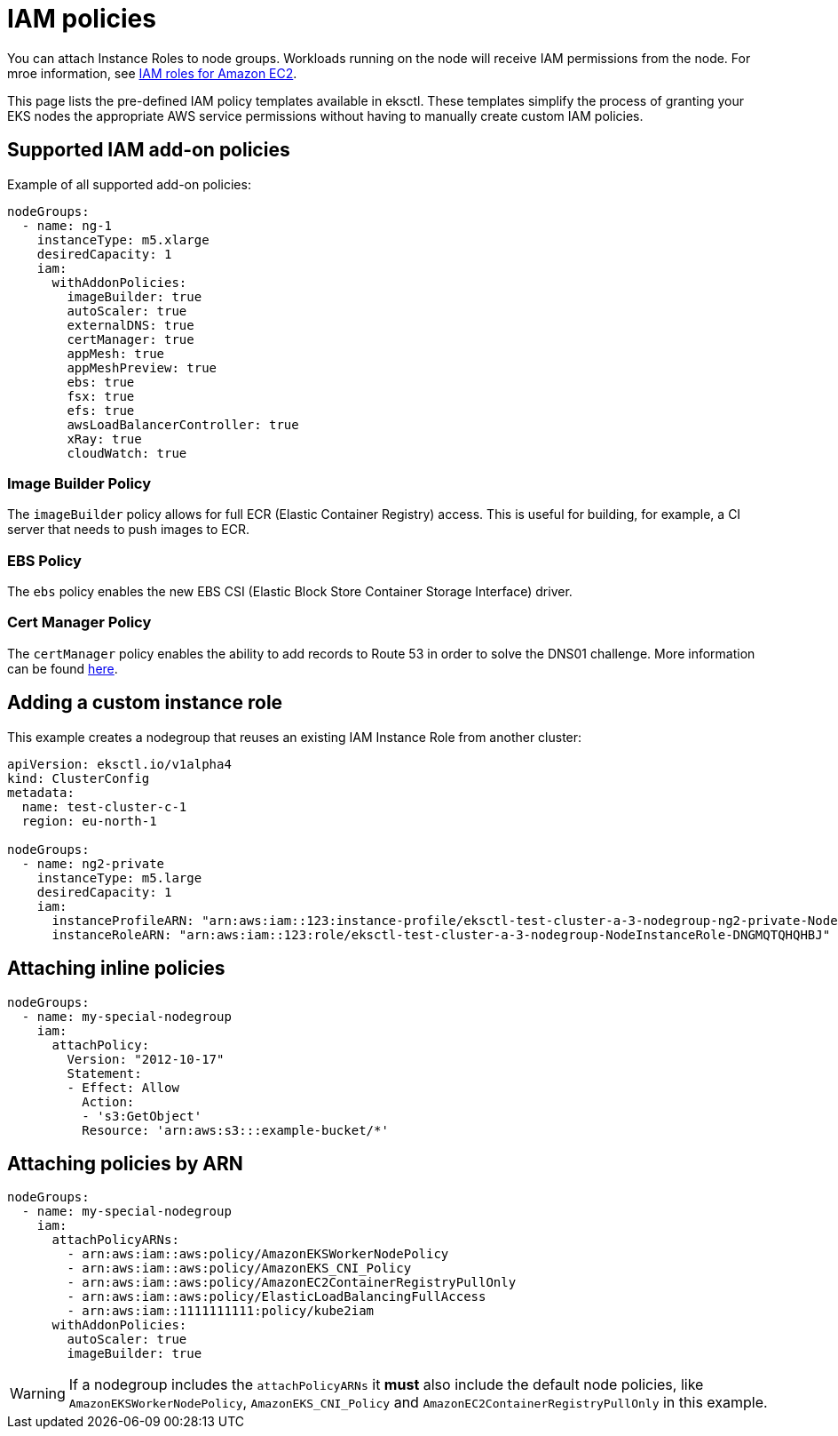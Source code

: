 [.topic]
[#iam-policies]
= IAM policies

You can attach Instance Roles to node groups. Workloads running on the node will receive IAM permissions from the node. For mroe information, see link:AWSEC2/latest/UserGuide/iam-roles-for-amazon-ec2.html[IAM roles for Amazon EC2,type="documentation"].

This page lists the pre-defined IAM policy templates available in eksctl. These templates simplify the process of granting your EKS nodes the appropriate AWS service permissions without having to manually create custom IAM policies.

== Supported IAM add-on policies

Example of all supported add-on policies:

[,yaml]
----
nodeGroups:
  - name: ng-1
    instanceType: m5.xlarge
    desiredCapacity: 1
    iam:
      withAddonPolicies:
        imageBuilder: true
        autoScaler: true
        externalDNS: true
        certManager: true
        appMesh: true
        appMeshPreview: true
        ebs: true
        fsx: true
        efs: true
        awsLoadBalancerController: true
        xRay: true
        cloudWatch: true
----

=== Image Builder Policy

The `imageBuilder` policy allows for full ECR (Elastic Container Registry) access. This is useful for building, for
example, a CI server that needs to push images to ECR.

=== EBS Policy

The `ebs` policy enables the new EBS CSI (Elastic Block Store Container Storage Interface) driver.

=== Cert Manager Policy

The `certManager` policy enables the ability to add records to Route 53 in order to solve the DNS01 challenge. More information can be found https://cert-manager.io/docs/configuration/acme/dns01/route53/#set-up-a-iam-role[here].

== Adding a custom instance role

This example creates a nodegroup that reuses an existing IAM Instance Role from another cluster:

[,yaml]
----
apiVersion: eksctl.io/v1alpha4
kind: ClusterConfig
metadata:
  name: test-cluster-c-1
  region: eu-north-1

nodeGroups:
  - name: ng2-private
    instanceType: m5.large
    desiredCapacity: 1
    iam:
      instanceProfileARN: "arn:aws:iam::123:instance-profile/eksctl-test-cluster-a-3-nodegroup-ng2-private-NodeInstanceProfile-Y4YKHLNINMXC"
      instanceRoleARN: "arn:aws:iam::123:role/eksctl-test-cluster-a-3-nodegroup-NodeInstanceRole-DNGMQTQHQHBJ"
----

== Attaching inline policies

[,yaml]
----
nodeGroups:
  - name: my-special-nodegroup
    iam:
      attachPolicy:
        Version: "2012-10-17"
        Statement:
        - Effect: Allow
          Action:
          - 's3:GetObject'
          Resource: 'arn:aws:s3:::example-bucket/*'
----

== Attaching policies by ARN

[,yaml]
----
nodeGroups:
  - name: my-special-nodegroup
    iam:
      attachPolicyARNs:
        - arn:aws:iam::aws:policy/AmazonEKSWorkerNodePolicy
        - arn:aws:iam::aws:policy/AmazonEKS_CNI_Policy
        - arn:aws:iam::aws:policy/AmazonEC2ContainerRegistryPullOnly
        - arn:aws:iam::aws:policy/ElasticLoadBalancingFullAccess
        - arn:aws:iam::1111111111:policy/kube2iam
      withAddonPolicies:
        autoScaler: true
        imageBuilder: true
----

WARNING: If a nodegroup includes the `attachPolicyARNs` it **must** also include the default node policies, like `AmazonEKSWorkerNodePolicy`, `AmazonEKS_CNI_Policy` and `AmazonEC2ContainerRegistryPullOnly` in this example.
